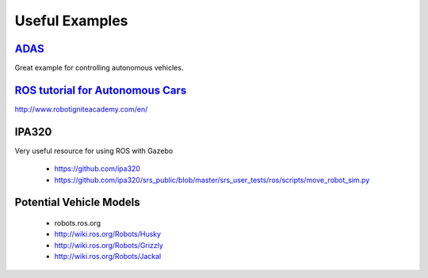 Useful Examples
*****************

`ADAS <http://wiki.ros.org/Robots/ADAS_Development_Vehicle_Kit>`_
======================================================================
Great example for controlling autonomous vehicles.


`ROS tutorial for Autonomous Cars <https://www.youtube.com/watch?v=jbimBoI42AM>`_
==========================================================================================
http://www.robotigniteacademy.com/en/


IPA320
=========
Very useful resource for using ROS with Gazebo

  * https://github.com/ipa320
  * https://github.com/ipa320/srs_public/blob/master/srs_user_tests/ros/scripts/move_robot_sim.py

Potential Vehicle Models
==========================

  * robots.ros.org
  * http://wiki.ros.org/Robots/Husky
  * http://wiki.ros.org/Robots/Grizzly
  * http://wiki.ros.org/Robots/Jackal
